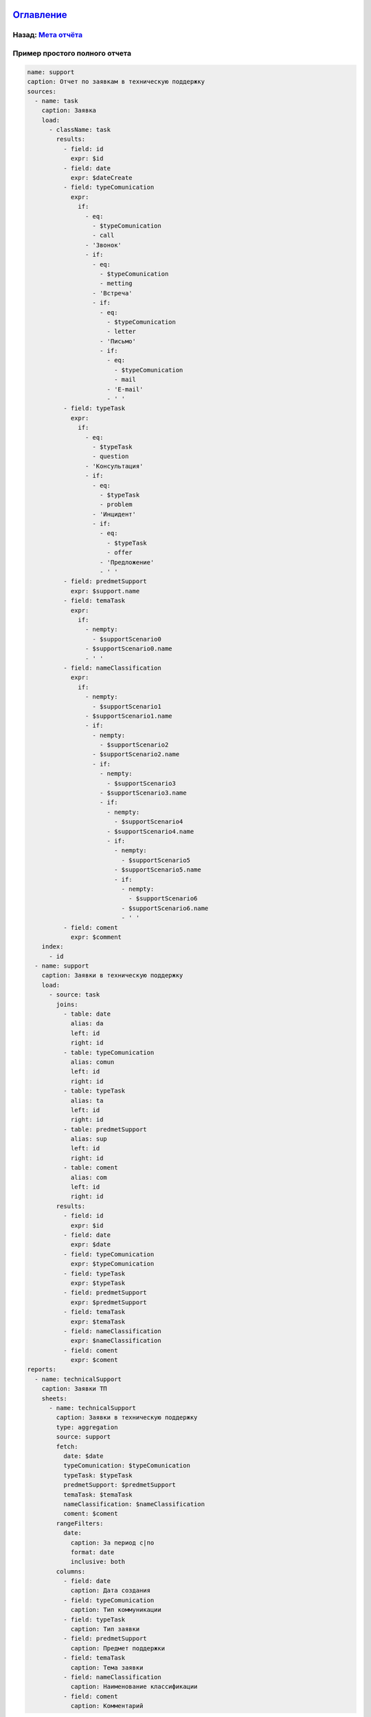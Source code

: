 .. role:: raw-html-m2r(raw)
   :format: html


`Оглавление </docs/ru/index.md>`_
~~~~~~~~~~~~~~~~~~~~~~~~~~~~~~~~~~~~~

Назад: `Мета отчёта <meta_report.md>`_
^^^^^^^^^^^^^^^^^^^^^^^^^^^^^^^^^^^^^^^^^^

Пример простого полного отчета
^^^^^^^^^^^^^^^^^^^^^^^^^^^^^^

.. code-block::

   name: support
   caption: Отчет по заявкам в техническую поддержку
   sources:
     - name: task
       caption: Заявка
       load:
         - className: task
           results:
             - field: id
               expr: $id
             - field: date
               expr: $dateCreate
             - field: typeComunication
               expr:
                 if:
                   - eq:
                     - $typeComunication
                     - call
                   - 'Звонок'
                   - if:
                     - eq:
                       - $typeComunication
                       - metting
                     - 'Встреча'
                     - if:
                       - eq:
                         - $typeComunication
                         - letter
                       - 'Письмо'
                       - if:
                         - eq:
                           - $typeComunication
                           - mail
                         - 'E-mail'
                         - ' '
             - field: typeTask
               expr:
                 if:
                   - eq:
                     - $typeTask
                     - question
                   - 'Консультация'
                   - if:
                     - eq:
                       - $typeTask
                       - problem
                     - 'Инцидент'
                     - if:
                       - eq:
                         - $typeTask
                         - offer
                       - 'Предложение'
                       - ' '
             - field: predmetSupport
               expr: $support.name
             - field: temaTask
               expr: 
                 if:
                   - nempty:
                     - $supportScenario0
                   - $supportScenario0.name
                   - ' '
             - field: nameClassification
               expr:
                 if:
                   - nempty:
                     - $supportScenario1
                   - $supportScenario1.name
                   - if:
                     - nempty:
                       - $supportScenario2
                     - $supportScenario2.name
                     - if:
                       - nempty:
                         - $supportScenario3
                       - $supportScenario3.name
                       - if:
                         - nempty:
                           - $supportScenario4
                         - $supportScenario4.name
                         - if:
                           - nempty:
                             - $supportScenario5
                           - $supportScenario5.name
                           - if:
                             - nempty:
                               - $supportScenario6
                             - $supportScenario6.name
                             - ' '
             - field: coment
               expr: $comment
       index:
         - id
     - name: support
       caption: Заявки в техническую поддержку
       load:
         - source: task
           joins:
             - table: date
               alias: da
               left: id
               right: id
             - table: typeComunication
               alias: comun
               left: id
               right: id
             - table: typeTask
               alias: ta
               left: id
               right: id
             - table: predmetSupport
               alias: sup
               left: id
               right: id
             - table: coment
               alias: com
               left: id
               right: id
           results:
             - field: id
               expr: $id
             - field: date
               expr: $date
             - field: typeComunication
               expr: $typeComunication
             - field: typeTask
               expr: $typeTask
             - field: predmetSupport
               expr: $predmetSupport
             - field: temaTask
               expr: $temaTask
             - field: nameClassification
               expr: $nameClassification
             - field: coment
               expr: $coment
   reports:
     - name: technicalSupport
       caption: Заявки ТП
       sheets:
         - name: technicalSupport
           caption: Заявки в техническую поддержку
           type: aggregation
           source: support
           fetch:
             date: $date
             typeComunication: $typeComunication
             typeTask: $typeTask
             predmetSupport: $predmetSupport
             temaTask: $temaTask
             nameClassification: $nameClassification
             coment: $coment
           rangeFilters:
             date:
               caption: За период с|по
               format: date
               inclusive: both
           columns:
             - field: date
               caption: Дата создания
             - field: typeComunication
               caption: Тип коммуникации
             - field: typeTask
               caption: Тип заявки
             - field: predmetSupport
               caption: Предмет поддержки
             - field: temaTask
               caption: Тема заявки
             - field: nameClassification
               caption: Наименование классификации
             - field: coment
               caption: Комментарий

----

`Licence </LICENSE>`_ &ensp;  `Contact us <https://iondv.com/portal/contacts>`_ &ensp;  `English </docs/en/2_system_description/metadata_structure/meta_report/example.md>`_   &ensp;
~~~~~~~~~~~~~~~~~~~~~~~~~~~~~~~~~~~~~~~~~~~~~~~~~~~~~~~~~~~~~~~~~~~~~~~~~~~~~~~~~~~~~~~~~~~~~~~~~~~~~~~~~~~~~~~~~~~~~~~~~~~~~~~~~~~~~~~~~~~~~~~~~~~~~~~~~~~~~~~~~~~~~~~~~~~~~~~~~~~~~~~~~~~~~~~~~


.. raw:: html

   <div><img src="https://mc.iondv.com/watch/local/docs/framework" style="position:absolute; left:-9999px;" height=1 width=1 alt="iondv metrics"></div>


----

Copyright (c) 2018 **LLC "ION DV"**.\ :raw-html-m2r:`<br>`
All rights reserved. 
